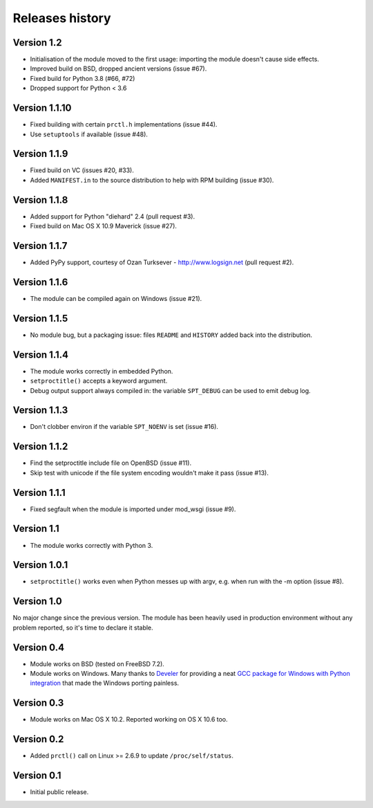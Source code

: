 Releases history
----------------

Version 1.2
~~~~~~~~~~~

- Initialisation of the module moved to the first usage: importing the module
  doesn't cause side effects.
- Improved build on BSD, dropped ancient versions (issue #67).
- Fixed build for Python 3.8 (#66, #72)
- Dropped support for Python < 3.6


Version 1.1.10
~~~~~~~~~~~~~~

- Fixed building with certain ``prctl.h`` implementations (issue #44).
- Use ``setuptools`` if available (issue #48).


Version 1.1.9
~~~~~~~~~~~~~

- Fixed build on VC (issues #20, #33).
- Added ``MANIFEST.in`` to the source distribution to help with RPM building
  (issue #30).


Version 1.1.8
~~~~~~~~~~~~~

- Added support for Python "diehard" 2.4 (pull request #3).
- Fixed build on Mac OS X 10.9 Maverick (issue #27).


Version 1.1.7
~~~~~~~~~~~~~

- Added PyPy support, courtesy of Ozan Turksever - http://www.logsign.net
  (pull request #2).


Version 1.1.6
~~~~~~~~~~~~~

- The module can be compiled again on Windows (issue #21).


Version 1.1.5
~~~~~~~~~~~~~

- No module bug, but a packaging issue: files ``README`` and ``HISTORY``
  added back into the distribution.


Version 1.1.4
~~~~~~~~~~~~~

- The module works correctly in embedded Python.
- ``setproctitle()`` accepts a keyword argument.
- Debug output support always compiled in: the variable ``SPT_DEBUG`` can be
  used to emit debug log.


Version 1.1.3
~~~~~~~~~~~~~

- Don't clobber environ if the variable ``SPT_NOENV`` is set (issue #16).


Version 1.1.2
~~~~~~~~~~~~~

- Find the setproctitle include file on OpenBSD (issue #11).
- Skip test with unicode if the file system encoding wouldn't make it pass
  (issue #13).


Version 1.1.1
~~~~~~~~~~~~~

- Fixed segfault when the module is imported under mod_wsgi (issue #9).


Version 1.1
~~~~~~~~~~~

- The module works correctly with Python 3.


Version 1.0.1
~~~~~~~~~~~~~

- ``setproctitle()`` works even when Python messes up with argv, e.g. when run
  with the -m option (issue #8).


Version 1.0
~~~~~~~~~~~

No major change since the previous version.  The module has been heavily used
in production environment without any problem reported, so it's time to declare
it stable.


Version 0.4
~~~~~~~~~~~

- Module works on BSD (tested on FreeBSD 7.2).

- Module works on Windows. Many thanks to `Develer`_ for providing a neat `GCC
  package for Windows with Python integration`__ that made the Windows porting
  painless.

  .. _Develer: http://www.develer.com/
  .. __: http://www.develer.com/oss/GccWinBinaries


Version 0.3
~~~~~~~~~~~

- Module works on Mac OS X 10.2. Reported working on OS X 10.6 too.


Version 0.2
~~~~~~~~~~~

- Added ``prctl()`` call on Linux >= 2.6.9 to update ``/proc/self/status``.


Version 0.1
~~~~~~~~~~~

- Initial public release.
